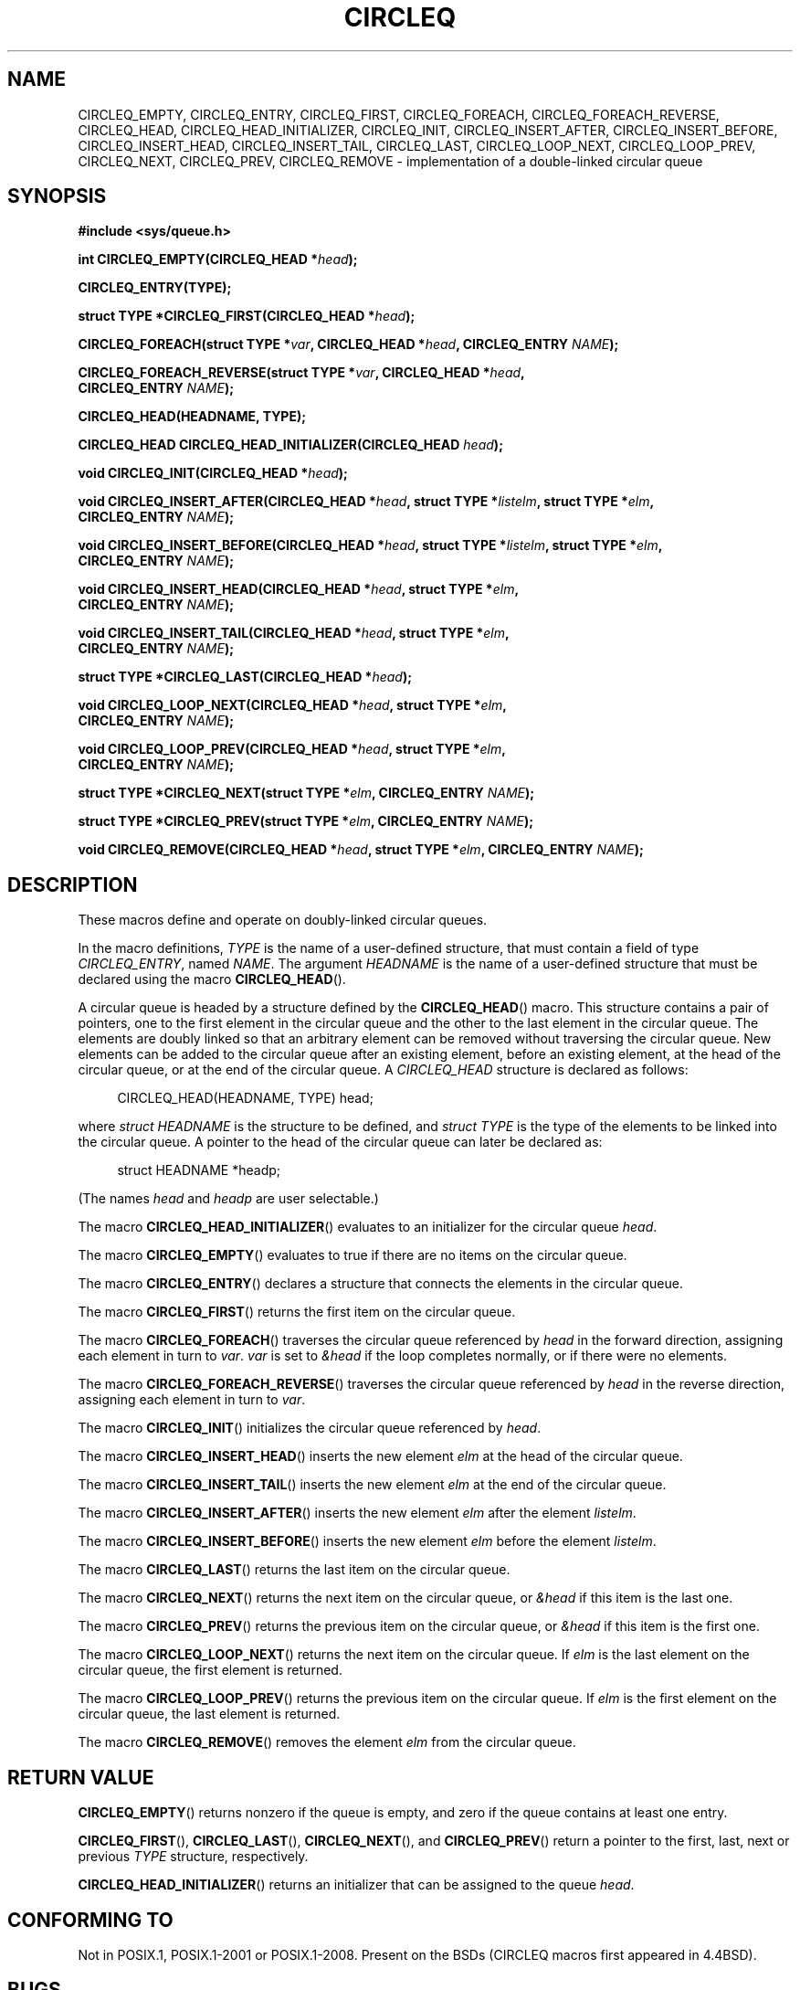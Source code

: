 .\" Copyright (c) 1993
.\"    The Regents of the University of California.  All rights reserved.
.\" and Copyright (c) 2020 by Alejandro Colomar <colomar.6.4.3@gmail.com>
.\"
.\" %%%LICENSE_START(BSD_3_CLAUSE_UCB)
.\" Redistribution and use in source and binary forms, with or without
.\" modification, are permitted provided that the following conditions
.\" are met:
.\" 1. Redistributions of source code must retain the above copyright
.\"    notice, this list of conditions and the following disclaimer.
.\" 2. Redistributions in binary form must reproduce the above copyright
.\"    notice, this list of conditions and the following disclaimer in the
.\"    documentation and/or other materials provided with the distribution.
.\" 3. Neither the name of the University nor the names of its contributors
.\"    may be used to endorse or promote products derived from this software
.\"    without specific prior written permission.
.\"
.\" THIS SOFTWARE IS PROVIDED BY THE REGENTS AND CONTRIBUTORS ``AS IS'' AND
.\" ANY EXPRESS OR IMPLIED WARRANTIES, INCLUDING, BUT NOT LIMITED TO, THE
.\" IMPLIED WARRANTIES OF MERCHANTABILITY AND FITNESS FOR A PARTICULAR PURPOSE
.\" ARE DISCLAIMED.  IN NO EVENT SHALL THE REGENTS OR CONTRIBUTORS BE LIABLE
.\" FOR ANY DIRECT, INDIRECT, INCIDENTAL, SPECIAL, EXEMPLARY, OR CONSEQUENTIAL
.\" DAMAGES (INCLUDING, BUT NOT LIMITED TO, PROCUREMENT OF SUBSTITUTE GOODS
.\" OR SERVICES; LOSS OF USE, DATA, OR PROFITS; OR BUSINESS INTERRUPTION)
.\" HOWEVER CAUSED AND ON ANY THEORY OF LIABILITY, WHETHER IN CONTRACT, STRICT
.\" LIABILITY, OR TORT (INCLUDING NEGLIGENCE OR OTHERWISE) ARISING IN ANY WAY
.\" OUT OF THE USE OF THIS SOFTWARE, EVEN IF ADVISED OF THE POSSIBILITY OF
.\" SUCH DAMAGE.
.\" %%%LICENSE_END
.\"
.\"
.TH CIRCLEQ 3 2020-10-21 "GNU" "Linux Programmer's Manual"
.SH NAME
CIRCLEQ_EMPTY,
CIRCLEQ_ENTRY,
CIRCLEQ_FIRST,
CIRCLEQ_FOREACH,
CIRCLEQ_FOREACH_REVERSE,
CIRCLEQ_HEAD,
CIRCLEQ_HEAD_INITIALIZER,
CIRCLEQ_INIT,
CIRCLEQ_INSERT_AFTER,
CIRCLEQ_INSERT_BEFORE,
CIRCLEQ_INSERT_HEAD,
CIRCLEQ_INSERT_TAIL,
CIRCLEQ_LAST,
CIRCLEQ_LOOP_NEXT,
CIRCLEQ_LOOP_PREV,
CIRCLEQ_NEXT,
CIRCLEQ_PREV,
CIRCLEQ_REMOVE
\- implementation of a double-linked circular queue
.SH SYNOPSIS
.nf
.B #include <sys/queue.h>
.PP
.BI "int CIRCLEQ_EMPTY(CIRCLEQ_HEAD *" head ");"
.PP
.B CIRCLEQ_ENTRY(TYPE);
.PP
.BI "struct TYPE *CIRCLEQ_FIRST(CIRCLEQ_HEAD *" head ");"
.PP
.BI "CIRCLEQ_FOREACH(struct TYPE *" var ", CIRCLEQ_HEAD *" head ", CIRCLEQ_ENTRY " NAME ");"
.PP
.BI "CIRCLEQ_FOREACH_REVERSE(struct TYPE *" var ", CIRCLEQ_HEAD *" head ","
.BI "                CIRCLEQ_ENTRY " NAME ");"
.PP
.B CIRCLEQ_HEAD(HEADNAME, TYPE);
.PP
.BI "CIRCLEQ_HEAD CIRCLEQ_HEAD_INITIALIZER(CIRCLEQ_HEAD " head ");"
.PP
.BI "void CIRCLEQ_INIT(CIRCLEQ_HEAD *" head ");"
.PP
.BI "void CIRCLEQ_INSERT_AFTER(CIRCLEQ_HEAD *" head ", struct TYPE *" listelm ", struct TYPE *" elm ","
.BI "                CIRCLEQ_ENTRY " NAME ");"
.PP
.BI "void CIRCLEQ_INSERT_BEFORE(CIRCLEQ_HEAD *" head ", struct TYPE *" listelm ", struct TYPE *" elm ","
.BI "                CIRCLEQ_ENTRY " NAME ");"
.PP
.BI "void CIRCLEQ_INSERT_HEAD(CIRCLEQ_HEAD *" head ", struct TYPE *" elm ","
.BI "                CIRCLEQ_ENTRY " NAME ");"
.PP
.BI "void CIRCLEQ_INSERT_TAIL(CIRCLEQ_HEAD *" head ", struct TYPE *" elm ","
.BI "                CIRCLEQ_ENTRY " NAME ");"
.PP
.BI "struct TYPE *CIRCLEQ_LAST(CIRCLEQ_HEAD *" head ");"
.PP
.BI "void CIRCLEQ_LOOP_NEXT(CIRCLEQ_HEAD *" head ", struct TYPE *" elm ","
.BI "                CIRCLEQ_ENTRY " NAME ");"
.PP
.BI "void CIRCLEQ_LOOP_PREV(CIRCLEQ_HEAD *" head ", struct TYPE *" elm ","
.BI "                CIRCLEQ_ENTRY " NAME ");"
.PP
.BI "struct TYPE *CIRCLEQ_NEXT(struct TYPE *" elm ", CIRCLEQ_ENTRY " NAME ");"
.PP
.BI "struct TYPE *CIRCLEQ_PREV(struct TYPE *" elm ", CIRCLEQ_ENTRY " NAME ");"
.PP
.BI "void CIRCLEQ_REMOVE(CIRCLEQ_HEAD *" head ", struct TYPE *" elm ", CIRCLEQ_ENTRY " NAME ");"
.fi
.SH DESCRIPTION
These macros define and operate on doubly-linked circular queues.
.PP
In the macro definitions,
.I TYPE
is the name of a user-defined structure,
that must contain a field of type
.IR CIRCLEQ_ENTRY ,
named
.IR NAME .
The argument
.I HEADNAME
is the name of a user-defined structure that must be declared
using the macro
.BR CIRCLEQ_HEAD ().
.PP
A circular queue is headed by a structure defined by the
.BR CIRCLEQ_HEAD ()
macro.
This structure contains a pair of pointers,
one to the first element in the circular queue and the other to
the last element in the circular queue.
The elements are doubly linked so that an arbitrary element can be
removed without traversing the circular queue.
New elements can be added to the circular queue after an existing element,
before an existing element, at the head of the circular queue,
or at the end of the circular queue.
A
.I CIRCLEQ_HEAD
structure is declared as follows:
.PP
.in +4
.EX
CIRCLEQ_HEAD(HEADNAME, TYPE) head;
.EE
.in
.PP
where
.I struct HEADNAME
is the structure to be defined, and
.I struct TYPE
is the type of the elements to be linked into the circular queue.
A pointer to the head of the circular queue can later be declared as:
.PP
.in +4
.EX
struct HEADNAME *headp;
.EE
.in
.PP
(The names
.I head
and
.I headp
are user selectable.)
.PP
The macro
.BR CIRCLEQ_HEAD_INITIALIZER ()
evaluates to an initializer for the circular queue
.IR head .
.PP
The macro
.BR CIRCLEQ_EMPTY ()
evaluates to true if there are no items on the circular queue.
.PP
The macro
.BR CIRCLEQ_ENTRY ()
declares a structure that connects the elements in
the circular queue.
.PP
The macro
.BR CIRCLEQ_FIRST ()
returns the first item on the circular queue.
.PP
The macro
.BR CIRCLEQ_FOREACH ()
traverses the circular queue referenced by
.I head
in the forward direction, assigning each element in turn to
.IR var .
.I var
is set to
.I &head
if the loop completes normally, or if there were no elements.
.PP
The macro
.BR CIRCLEQ_FOREACH_REVERSE ()
traverses the circular queue referenced by
.I head
in the reverse direction, assigning each element in turn to
.IR var .
.PP
The macro
.BR CIRCLEQ_INIT ()
initializes the circular queue referenced by
.IR head .
.PP
The macro
.BR CIRCLEQ_INSERT_HEAD ()
inserts the new element
.I elm
at the head of the circular queue.
.PP
The macro
.BR CIRCLEQ_INSERT_TAIL ()
inserts the new element
.I elm
at the end of the circular queue.
.PP
The macro
.BR CIRCLEQ_INSERT_AFTER ()
inserts the new element
.I elm
after the element
.IR listelm .
.PP
The macro
.BR CIRCLEQ_INSERT_BEFORE ()
inserts the new element
.I elm
before the element
.IR listelm .
.PP
The macro
.BR CIRCLEQ_LAST ()
returns the last item on the circular queue.
.PP
The macro
.BR CIRCLEQ_NEXT ()
returns the next item on the circular queue, or
.I &head
if this item is the last one.
.PP
The macro
.BR CIRCLEQ_PREV ()
returns the previous item on the circular queue, or
.I &head
if this item is the first one.
.PP
The macro
.BR CIRCLEQ_LOOP_NEXT ()
returns the next item on the circular queue.
If
.I elm
is the last element on the circular queue, the first element is returned.
.PP
The macro
.BR CIRCLEQ_LOOP_PREV ()
returns the previous item on the circular queue.
If
.I elm
is the first element on the circular queue, the last element is returned.
.PP
The macro
.BR CIRCLEQ_REMOVE ()
removes the element
.I elm
from the circular queue.
.SH RETURN VALUE
.BR CIRCLEQ_EMPTY ()
returns nonzero if the queue is empty,
and zero if the queue contains at least one entry.
.PP
.BR CIRCLEQ_FIRST (),
.BR CIRCLEQ_LAST (),
.BR CIRCLEQ_NEXT (),
and
.BR CIRCLEQ_PREV ()
return a pointer to the first, last, next or previous
.I TYPE
structure, respectively.
.PP
.BR CIRCLEQ_HEAD_INITIALIZER ()
returns an initializer that can be assigned to the queue
.IR head .
.SH CONFORMING TO
Not in POSIX.1, POSIX.1-2001 or POSIX.1-2008.
Present on the BSDs
(CIRCLEQ macros first appeared in 4.4BSD).
.SH BUGS
The macros
.BR CIRCLEQ_FOREACH ()
and
.BR CIRCLEQ_FOREACH_REVERSE ()
don't allow
.I var
to be removed or freed within the loop,
as it would interfere with the traversal.
The macros
.BR CIRCLEQ_FOREACH_SAFE ()
and
.BR CIRCLEQ_FOREACH_REVERSE_SAFE (),
which are present on the BSDs but are not present in glibc,
fix this limitation by allowing
.I var
to safely be removed from the list and freed from within the loop
without interfering with the traversal.
.SH EXAMPLES
.EX
#include <stddef.h>
#include <stdio.h>
#include <stdlib.h>
#include <sys/queue.h>

struct entry {
    int data;
    CIRCLEQ_ENTRY(entry) entries;           /* Queue. */
};

CIRCLEQ_HEAD(circlehead, entry);

int
main(void)
{
    struct entry *n1, *n2, *n3, *np;
    struct circlehead head;                 /* Queue head. */
    int i;

    CIRCLEQ_INIT(&head);                    /* Initialize the queue. */

    n1 = malloc(sizeof(struct entry));      /* Insert at the head. */
    CIRCLEQ_INSERT_HEAD(&head, n1, entries);

    n1 = malloc(sizeof(struct entry));      /* Insert at the tail. */
    CIRCLEQ_INSERT_TAIL(&head, n1, entries);

    n2 = malloc(sizeof(struct entry));      /* Insert after. */
    CIRCLEQ_INSERT_AFTER(&head, n1, n2, entries);

    n3 = malloc(sizeof(struct entry));      /* Insert before. */
    CIRCLEQ_INSERT_BEFORE(&head, n2, n3, entries);

    CIRCLEQ_REMOVE(&head, n2, entries);     /* Deletion. */
    free(n2);
                                            /* Forward traversal. */
    i = 0;
    CIRCLEQ_FOREACH(np, &head, entries)
        np->data = i++;
                                            /* Reverse traversal. */
    CIRCLEQ_FOREACH_REVERSE(np, &head, entries)
        printf("%i\en", np->data);
                                            /* Queue deletion. */
    n1 = CIRCLEQ_FIRST(&head);
    while (n1 != (void *)&head) {
        n2 = CIRCLEQ_NEXT(n1, entries);
        free(n1);
        n1 = n2;
    }
    CIRCLEQ_INIT(&head);

    exit(EXIT_SUCCESS);
}
.EE
.SH SEE ALSO
.BR insque (3),
.BR queue (3)
